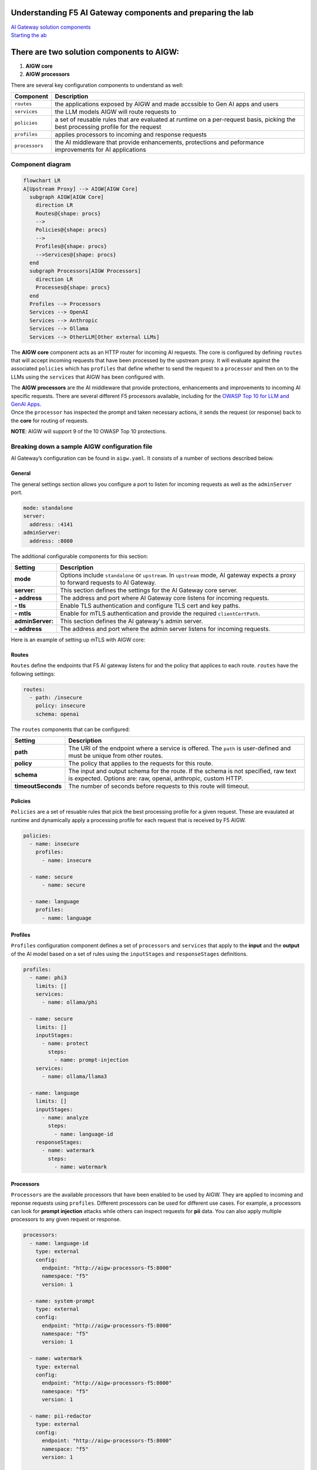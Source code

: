 .. raw:: html

   <h1 align="center">
   <a href="F5 AIGW Lab"><img width="900" src="../images/darkbanner.png" alt="F5 AIGW Lab"></a>
   </h1>

.. raw:: html

   </p>

Understanding F5 AI Gateway components and preparing the lab
============================================================

| `AI Gateway solution
  components <#there-are-two-solution-components-to-aigw>`__
| `Starting the ab <#starting-the-lab>`__

There are two solution components to AIGW:
==========================================

1. **AIGW core**
2. **AIGW processors**

There are several key configuration components to understand as well:

+-----------------------------------+-----------------------------------+
| Component                         | Description                       |
+===================================+===================================+
| ``routes``                        | the applications exposed by AIGW  |
|                                   | and made accssible to Gen AI apps |
|                                   | and users                         |
+-----------------------------------+-----------------------------------+
| ``services``                      | the LLM models AIGW will route    |
|                                   | requests to                       |
+-----------------------------------+-----------------------------------+
| ``policies``                      | a set of reusable rules that are  |
|                                   | evaluated at runtime on a         |
|                                   | per-request basis, picking the    |
|                                   | best processing profile for the   |
|                                   | request                           |
+-----------------------------------+-----------------------------------+
| ``profiles``                      | applies processors to incoming    |
|                                   | and response requests             |
+-----------------------------------+-----------------------------------+
| ``processors``                    | the AI middleware that provide    |
|                                   | enhancements, protections and     |
|                                   | peformance improvements for AI    |
|                                   | applications                      |
+-----------------------------------+-----------------------------------+

Component diagram
-----------------

.. code:: mermaid

   flowchart LR
   A[Upstream Proxy] --> AIGW[AIGW Core]
     subgraph AIGW[AIGW Core]
       direction LR
       Routes@{shape: procs}
       -->
       Policies@{shape: procs}
       -->
       Profiles@{shape: procs}
       -->Services@{shape: procs}
     end
     subgraph Processors[AIGW Processors]
       direction LR
       Processes@{shape: procs}
     end
     Profiles --> Processors
     Services --> OpenAI
     Services --> Anthropic
     Services --> Ollama
     Services --> OtherLLM[Other external LLMs]

The **AIGW core** component acts as an HTTP router for incoming AI
requests. The core is configured by defining ``routes`` that will accept
incoming requests that have been processed by the upstream proxy. It
will evaluate against the associated ``policies`` which has ``profiles``
that define whether to send the request to a ``processor`` and then on
to the LLMs using the ``services`` that AIGW has been configured with.

| The **AIGW processors** are the AI middleware that provide
  protections, enhancements and improvements to incoming AI specific
  requests. There are several different F5 processors available,
  including for the `OWASP Top 10 for LLM and GenAI
  Apps <https://genai.owasp.org/llm-top-10/>`__.
| Once the ``processor`` has inspected the prompt and taken necessary
  actions, it sends the request (or response) back to the **core** for
  routing of requests.

**NOTE**: AIGW will support 9 of the 10 OWASP Top 10 protections.

Breaking down a sample AIGW configuration file
----------------------------------------------

AI Gateway’s configuration can be found in ``aigw.yaml``. It consists of
a number of sections described below.

General
~~~~~~~

The general settings section allows you configure a port to listen for
incoming requests as well as the ``adminServer`` port.

.. code:: yaml

   mode: standalone
   server:
     address: :4141
   adminServer:
     address: :8080

The additional configurable components for this section:


=================== =====================================================================================================
**Setting**         **Description**
=================== =====================================================================================================
**mode**            Options include ``standalone`` or ``upstream``. In ``upstream`` mode, AI gateway expects a proxy to 
                    forward requests to AI Gateway.
**server:**         This section defines the settings for the AI Gateway core server.
**- address**       The address and port where AI Gateway core listens for incoming requests.
**- tls**           Enable TLS authentication and configure TLS cert and key paths.
**- mtls**          Enable for mTLS authentication and provide the required ``clientCertPath``.
**adminServer:**    This section defines the AI gateway's admin server.
**- address**       The address and port where the admin server listens for incoming requests.
=================== =====================================================================================================

Here is an example of setting up mTLS with AIGW core:

.. code:: yaml
   mode: standalone
   server:
     address: :8443
     tls:
       enabled: true
       serverCertPath: .certs/server.crt
       serverKeyPath: .certs/server.key
     mtls:
       enabled: true
       clientCertPath: .certs/ca.crt
   adminServer:
     address: localhost:8080

Routes
~~~~~~

``Routes`` define the endpoints that F5 AI gateway listens for and the
policy that applices to each route. ``routes`` have the following
settings:

.. code:: yaml

   routes:
     - path: /insecure
       policy: insecure
       schema: openai

The ``routes`` components that can be configured:

+-------------------+-----------------------------------------------------------------------------------------------------+
| **Setting**       | **Description**                                                                                     |
+-------------------+-----------------------------------------------------------------------------------------------------+
| **path**          | The URI of the endpoint where a service is offered. The ``path`` is user-defined and must be unique |
|                   | from other routes.                                                                                  |
+-------------------+-----------------------------------------------------------------------------------------------------+
| **policy**        | The policy that applies to the requests for this route.                                             |
+-------------------+-----------------------------------------------------------------------------------------------------+
| **schema**        | The input and output schema for the route. If the schema is not specified, raw text is expected.    |
|                   | Options are: raw, openai, anthropic, custom HTTP.                                                   |
+-------------------+-----------------------------------------------------------------------------------------------------+
| **timeoutSeconds**| The number of seconds before requests to this route will timeout.                                   |
+-------------------+-----------------------------------------------------------------------------------------------------+


Policies
~~~~~~~~

``Policies`` are a set of resuable rules that pick the best processing
profile for a given request. These are evaulated at runtime and
dynamically apply a processing profile for each request that is received
by F5 AIGW.

.. code:: yaml

   policies:
     - name: insecure
       profiles:
         - name: insecure

     - name: secure
         - name: secure

     - name: language
       profiles:
         - name: language

Profiles
~~~~~~~~

``Profiles`` configuration component defines a set of ``processors`` and
``services`` that apply to the **input** and the **output** of the AI
model based on a set of rules using the ``inputStages`` and
``responseStages`` definitions.

.. code:: yaml

   profiles:
     - name: phi3
       limits: []
       services:
         - name: ollama/phi

     - name: secure
       limits: []
       inputStages:
         - name: protect
           steps:
             - name: prompt-injection
       services:
         - name: ollama/llama3

     - name: language
       limits: []
       inputStages:
         - name: analyze
           steps:
             - name: language-id
       responseStages:
         - name: watermark
           steps:
             - name: watermark

Processors
~~~~~~~~~~

``Processors`` are the available processors that have been enabled to be
used by AIGW. They are applied to incoming and reponse requests using
``profiles``. Different processors can be used for different use cases.
For example, a processors can look for **prompt injection** attacks
while others can inspect requests for **pii** data. You can also apply
multiple processors to any given request or response.

.. code:: yaml

   processors:
     - name: language-id
       type: external
       config:
         endpoint: "http://aigw-processors-f5:8000"
         namespace: "f5"
         version: 1

     - name: system-prompt
       type: external
       config:
         endpoint: "http://aigw-processors-f5:8000"
         namespace: "f5"
         version: 1

     - name: watermark
       type: external
       config:
         endpoint: "http://aigw-processors-f5:8000"
         namespace: "f5"
         version: 1

     - name: pii-redactor
       type: external
       config:
         endpoint: "http://aigw-processors-f5:8000"
         namespace: "f5"
         version: 1

     - name: prompt-injection
       type: external
       config:
         endpoint: "http://aigw-processors-f5:8000"
         namespace: "f5"
         version: 1
       params:
         allow_rejection: true


By default, when you apply multiple processors to a request, they will
run sequentially, one after another. Alternatively, you can configure
``processors`` to run in parallel using the ``concurrency`` option in
the ``profiles`` section in ``aigw.yaml``.

**NOTE:** When running ``processors`` with ``concurrency`` enabled, the
processors cannot modify the content of the input or output. They can
only add metadata and tags to the content.

Processors running in parralel example:
~~~~~~~~~~~~~~~~~~~~~~~~~~~~~~~~~~~~~~~

.. code:: yaml

   profiles:
     - name: parallel-example
       concurrency: parallel
       inputStages:
         - name: protect
           steps:
             - name: language-id
             - name: system-prompt

Services overview
~~~~~~~~~~~~~~~~~

``Services`` are configured upstream LLM services that AIGW has been
configured to route traffic to.

.. code:: yaml

   services:
     - name: ollama/phi
       type: phi3
       executor: ollama
       config:
         endpoint: "http://llmmodel01:11434/api/generate"

     - name: ollama/llama3
       type: llama3
       executor: ollama
       config:
         endpoint: "http://llmmodel01:11434/api/generate"
       executor: ollama

     - name: ollama/llama32
       type: llama3
       executor: ollama
       config:
         endpoint: "http://llmmodel01:11434/api/generate"
       executor: ollama

| The different components of ``services`` in F5 AIGW configuration:

+--------------------+-----------------------------------------------------------------------------------------------------+
| **Setting**        | **Description**                                                                                     |
+--------------------+-----------------------------------------------------------------------------------------------------+
| **name**           | The name of the service. User-defined and must be unique.                                           |
+--------------------+-----------------------------------------------------------------------------------------------------+
| **type**           | Indicates the type of model that the service provides. For example, for ``openAI/azure``,           |
|                    | ``ollama/llama3``.                                                                                  |
+--------------------+-----------------------------------------------------------------------------------------------------+
| **executor**       | Indicates which executor to use to process the request. Options are: ``openai``, ``anthropic``, or  |
|                    | ``ollama``.                                                                                         |
+--------------------+-----------------------------------------------------------------------------------------------------+
| **config:**        | The configuration of the executor, allowing additional key-value pairs to be passed to the executor.|
+--------------------+-----------------------------------------------------------------------------------------------------+
| **- endpoint**     | The endpoint URL of the service.                                                                    |
+--------------------+-----------------------------------------------------------------------------------------------------+
| **- apiVersion**   | For azure type services, obtained from Azure AI studio. The version of ``OpenAI API`` to use.       |
+--------------------+-----------------------------------------------------------------------------------------------------+
| **- anthropicVersion** | For anthropic type services, the version of the ``Anthropic API`` to use.                       |
+--------------------+-----------------------------------------------------------------------------------------------------+
| **- secrets**      | Defines the source and names of the secrets needed by the service (API Keys).                       |
+--------------------+-----------------------------------------------------------------------------------------------------+


External LLM services
~~~~~~~~~~~~~~~~~~~~~

F5 AIGW also supports other cloud LLM services, including Anthropic,
OpenAI (public and azure). You will need to provide your own API key in
order to use the cloud service with AIGW. Here is an example of how to
configure OpenAI GPT-4o service:

.. code:: yaml

   services:
     - name: openai/public
       type: gpt-4o
       executor: openai
       config:
         endpoint: "https://api.openai.com/v1/chat/completions"
         secrets:
           - source: EnvVar
             targets:
               apiKey: OPENAI_API_KEY

| You can now proceed to the next part.
| `Click here for lab 2 <../lab2/lab2.rst>`__

.. raw:: html

   <h1 align="center">
   <a href="F5 AIGW Lab"><img width="900" src="../images/Designer.jpeg" alt="F5 AIGW Lab"></a>
   </h1>

.. raw:: html

   </p>


